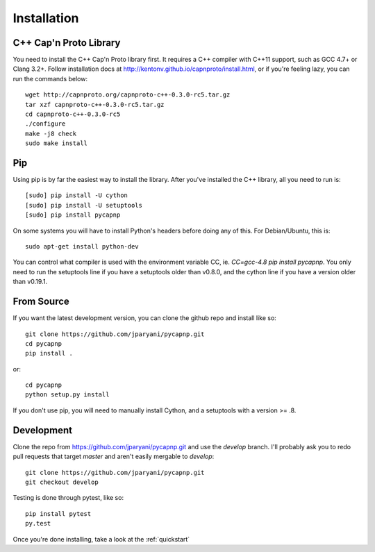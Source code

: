 .. _install:

Installation
===================

C++ Cap'n Proto Library
------------------------

You need to install the C++ Cap'n Proto library first. It requires a C++ compiler with C++11 support, such as GCC 4.7+ or Clang 3.2+. Follow installation docs at `http://kentonv.github.io/capnproto/install.html <http://kentonv.github.io/capnproto/install.html>`_, or if you're feeling lazy, you can run the commands below::

    wget http://capnproto.org/capnproto-c++-0.3.0-rc5.tar.gz
    tar xzf capnproto-c++-0.3.0-rc5.tar.gz
    cd capnproto-c++-0.3.0-rc5
    ./configure
    make -j8 check
    sudo make install

Pip
---------------------

Using pip is by far the easiest way to install the library. After you've installed the C++ library, all you need to run is::
    
    [sudo] pip install -U cython
    [sudo] pip install -U setuptools
    [sudo] pip install pycapnp

On some systems you will have to install Python's headers before doing any of this. For Debian/Ubuntu, this is::

    sudo apt-get install python-dev

You can control what compiler is used with the environment variable CC, ie. `CC=gcc-4.8 pip install pycapnp`. You only need to run the setuptools line if you have a setuptools older than v0.8.0, and the cython line if you have a version older than v0.19.1.

From Source
---------------------

If you want the latest development version, you can clone the github repo and install like so::

    git clone https://github.com/jparyani/pycapnp.git
    cd pycapnp
    pip install .

or::

    cd pycapnp
    python setup.py install

If you don't use pip, you will need to manually install Cython, and a setuptools with a version >= .8.

Development
-------------------

Clone the repo from https://github.com/jparyani/pycapnp.git and use the `develop` branch. I'll probably ask you to redo pull requests that target `master` and aren't easily mergable to `develop`::
    
    git clone https://github.com/jparyani/pycapnp.git
    git checkout develop

Testing is done through pytest, like so::

    pip install pytest
    py.test

Once you're done installing, take a look at the :ref:`quickstart`
